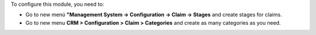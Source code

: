 To configure this module, you need to:

* Go to new menú **"Management System -> Configuration -> Claim -> Stages** and create stages for
  claims.
* Go to new menu **CRM > Configuration > Claim > Categories** and create as
  many categories as you need.
